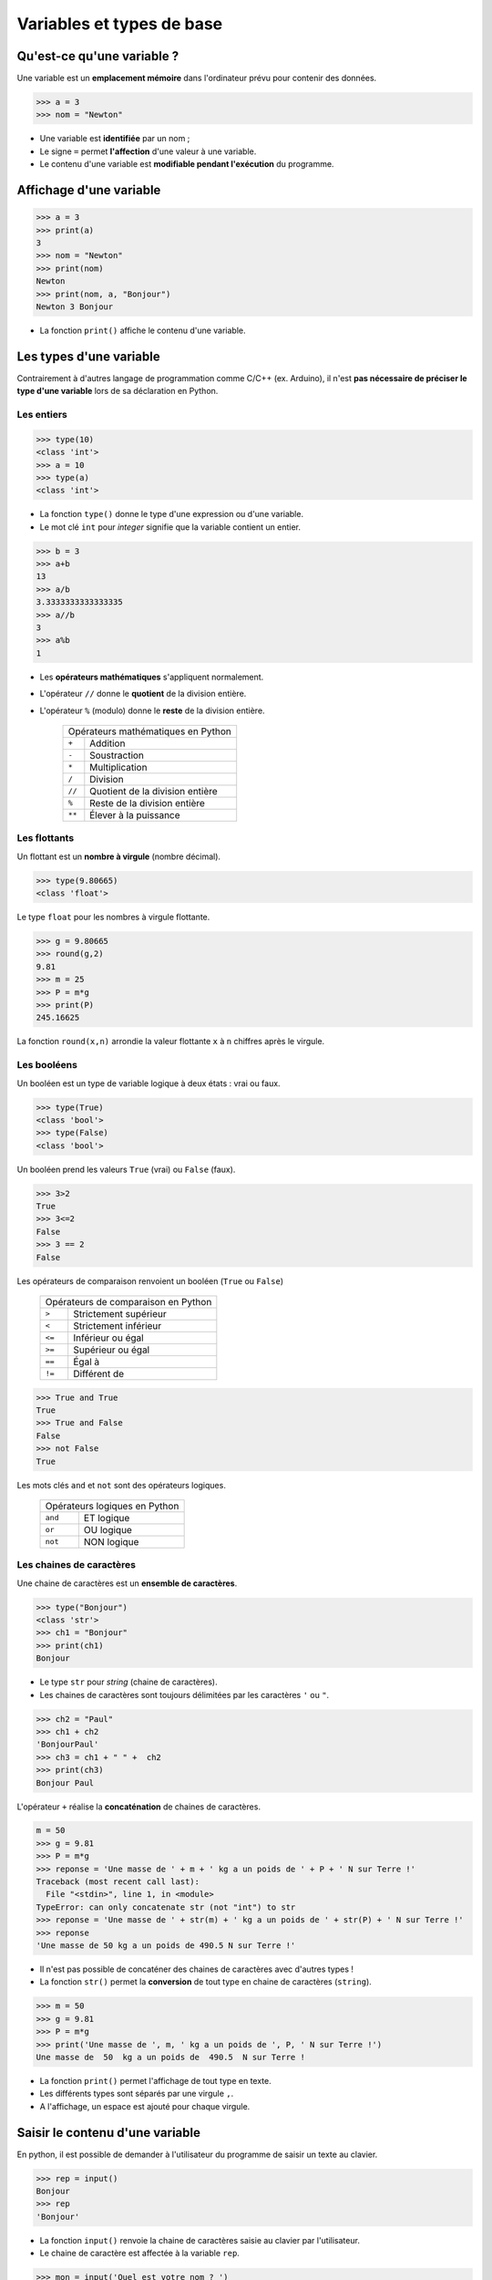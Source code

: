 ==========================
Variables et types de base
==========================

Qu'est-ce qu'une variable ?
---------------------------

Une variable est un **emplacement  mémoire** dans l'ordinateur prévu pour contenir des données.

.. code-block:: python

   >>> a = 3
   >>> nom = "Newton"

* Une variable est **identifiée** par un nom ;
* Le signe ``=`` permet **l'affection** d'une valeur à une variable.
* Le contenu d'une variable est **modifiable pendant l'exécution** du programme.

Affichage d'une variable
------------------------

.. code-block:: python

   >>> a = 3
   >>> print(a)
   3
   >>> nom = "Newton"
   >>> print(nom)
   Newton
   >>> print(nom, a, "Bonjour")
   Newton 3 Bonjour

* La fonction ``print()`` affiche le contenu d'une variable.


Les types d'une variable
------------------------

Contrairement à d'autres langage de programmation comme C/C++ (ex. Arduino), il n'est **pas nécessaire de préciser le type d'une variable** lors de sa déclaration en Python.

Les entiers
~~~~~~~~~~~

.. code-block:: python

   >>> type(10)
   <class 'int'>
   >>> a = 10
   >>> type(a)
   <class 'int'>

* La fonction ``type()`` donne le type d'une expression ou d'une variable.
* Le mot clé ``int`` pour `integer` signifie que la variable contient un entier.

.. code-block:: python

   >>> b = 3
   >>> a+b
   13
   >>> a/b
   3.3333333333333335
   >>> a//b
   3
   >>> a%b
   1

* Les **opérateurs mathématiques** s'appliquent normalement.
* L'opérateur ``//`` donne le **quotient** de la division entière.
* L'opérateur ``%`` (modulo) donne le **reste** de la division entière.

   ====== ===============================
   Opérateurs mathématiques en Python
   --------------------------------------
   ``+``  Addition
   ``-``  Soustraction
   ``*``  Multiplication
   ``/``  Division
   ``//`` Quotient de la division entière
   ``%``  Reste de la division entière
   ``**`` Élever à la puissance
   ====== ===============================

Les flottants
~~~~~~~~~~~~~

Un flottant est un **nombre à virgule** (nombre décimal).

.. code-block:: python

   >>> type(9.80665)
   <class 'float'>

Le type ``float`` pour les nombres à virgule flottante.

.. code-block:: python

   >>> g = 9.80665
   >>> round(g,2)  
   9.81
   >>> m = 25
   >>> P = m*g
   >>> print(P)
   245.16625

La fonction ``round(x,n)`` arrondie la valeur flottante ``x`` à ``n`` chiffres après le virgule.

Les booléens
~~~~~~~~~~~~

Un booléen est un type de variable logique à deux états : vrai ou faux.

.. code-block:: python

   >>> type(True)
   <class 'bool'>
   >>> type(False)
   <class 'bool'>

Un booléen prend les valeurs ``True`` (vrai) ou ``False`` (faux).

.. code-block:: python

   >>> 3>2
   True
   >>> 3<=2
   False
   >>> 3 == 2
   False

Les opérateurs de comparaison renvoient un booléen (``True`` ou ``False``)

   ====== =====================
   Opérateurs de comparaison en Python
   ----------------------------
   ``>``  Strictement supérieur
   ``<``  Strictement inférieur
   ``<=`` Inférieur ou  égal
   ``>=`` Supérieur ou  égal
   ``==`` Égal à
   ``!=`` Différent de
   ====== =====================

.. code-block:: python

   >>> True and True
   True
   >>> True and False
   False
   >>> not False
   True

Les mots clés ``and`` et ``not`` sont des opérateurs logiques.

   =======  ===================
   Opérateurs logiques en Python
   ----------------------------
   ``and``  ET logique
   ``or``   OU logique
   ``not``  NON logique
   =======  ===================

Les chaines de caractères
~~~~~~~~~~~~~~~~~~~~~~~~~

Une chaine de caractères est un **ensemble de caractères**.

.. code-block:: python

   >>> type("Bonjour")
   <class 'str'>
   >>> ch1 = "Bonjour"
   >>> print(ch1)
   Bonjour

* Le type ``str`` pour *string* (chaine de caractères).
* Les chaines de caractères sont toujours délimitées par les caractères ``'`` ou ``"``.

.. code-block:: python

   >>> ch2 = "Paul"
   >>> ch1 + ch2
   'BonjourPaul'
   >>> ch3 = ch1 + " " +  ch2
   >>> print(ch3)
   Bonjour Paul

L'opérateur ``+`` réalise la **concaténation** de chaines de caractères.

.. code-block:: python

   m = 50
   >>> g = 9.81
   >>> P = m*g
   >>> reponse = 'Une masse de ' + m + ' kg a un poids de ' + P + ' N sur Terre !'
   Traceback (most recent call last):
     File "<stdin>", line 1, in <module>
   TypeError: can only concatenate str (not "int") to str
   >>> reponse = 'Une masse de ' + str(m) + ' kg a un poids de ' + str(P) + ' N sur Terre !'
   >>> reponse
   'Une masse de 50 kg a un poids de 490.5 N sur Terre !'

* Il n'est pas possible de concaténer des chaines de caractères avec d'autres types !
* La fonction ``str()`` permet la **conversion** de tout type en chaine de caractères (``string``).

.. code-block:: python

   >>> m = 50
   >>> g = 9.81
   >>> P = m*g
   >>> print('Une masse de ', m, ' kg a un poids de ', P, ' N sur Terre !')
   Une masse de  50  kg a un poids de  490.5  N sur Terre !

* La fonction ``print()`` permet l'affichage de tout type en texte.
* Les différents types sont séparés par une virgule ``,``.
* A l'affichage, un espace est ajouté pour chaque virgule.

Saisir le contenu d'une variable
--------------------------------

En python, il est possible de demander à l'utilisateur du programme de saisir un texte au clavier.

.. code-block:: python

   >>> rep = input()
   Bonjour
   >>> rep
   'Bonjour'

* La fonction ``input()`` renvoie la chaine de caractères saisie au clavier par l'utilisateur.
* Le chaine de caractère est affectée à la variable ``rep``.

.. code-block:: python

   >>> mon = input('Quel est votre nom ? ')
   Quel est votre nom ? David
   >>> mon
   'David'

Il est possible d'ajouter un texte lors de la saisie par l'utilisateur.

.. code-block:: python

   >>> n = input('Entrer un entier : ')
   Entrer un entier : 5
   >>> n
   '5'
   >>> n*3
   '555'

Attention, la fonction ``input()`` en **renvoie qu'une chaine de caractères** !

.. code-block:: python

   >>> rep = input('Entrer un entier : ')
   Entrer un entier : 5
   >>> rep
   '5'
   >>> n = int(rep)
   >>> n
   5
   >>> n*3
   15

La fonction ``int()`` convertit nombre entier sous la forme d'une chaine de caractères en type entier.

.. code-block:: python

   >>> n = int(input('Entrer un entier : '))
   Entrer un entier : 5
   >>> n
   5
   >>> n*3
   15


Il est possible de combiner les fonctions ``int()`` et ``input()`` sur la même ligne.

.. note::

   De la même manière, la fonction ``float()`` permet la conversion en type flottant.
